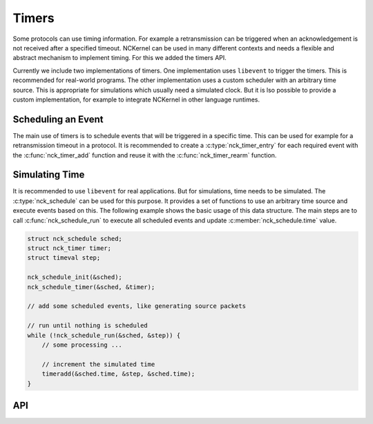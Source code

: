 Timers
======

Some protocols can use timing information. For example a retransmission can be
triggered when an acknowledgement is not received after a specified timeout.
NCKernel can be used in many different contexts and needs a flexible and
abstract mechanism to implement timing. For this we added the timers API.

Currently we include two implementations of timers. One implementation uses
``libevent`` to trigger the timers. This is recommended for real-world
programs. The other implementation uses a custom scheduler with an arbitrary
time source. This is appropriate for simulations which usually need a simulated
clock. But it is lso possible to provide a custom implementation, for example
to integrate NCKernel in other language runtimes.

Scheduling an Event
-------------------

The main use of timers is to schedule events that will be triggered in a
specific time. This can be used for example for a retransmission timeout in a
protocol. It is recommended to create a :c:type:`nck_timer_entry` for each
required event with the :c:func:`nck_timer_add` function and reuse it with the
:c:func:`nck_timer_rearm` function.

Simulating Time
---------------

It is recommended to use ``libevent`` for real applications. But for simulations,
time needs to be simulated. The :c:type:`nck_schedule` can be used for this purpose.
It provides a set of functions to use an arbitrary time source and execute events
based on this. The following example shows the basic usage of this data structure.
The main steps are to call :c:func:`nck_schedule_run` to execute all scheduled events and
update :c:member:`nck_schedule.time` value.

.. code:: c

    struct nck_schedule sched;
    struct nck_timer timer;
    struct timeval step;

    nck_schedule_init(&sched);
    nck_schedule_timer(&sched, &timer);

    // add some scheduled events, like generating source packets

    // run until nothing is scheduled
    while (!nck_schedule_run(&sched, &step)) {
        // some processing ...

        // increment the simulated time
        timeradd(&sched.time, &step, &sched.time);
    }

API
---

.. kernel-doc:: include/nckernel/timer.h
